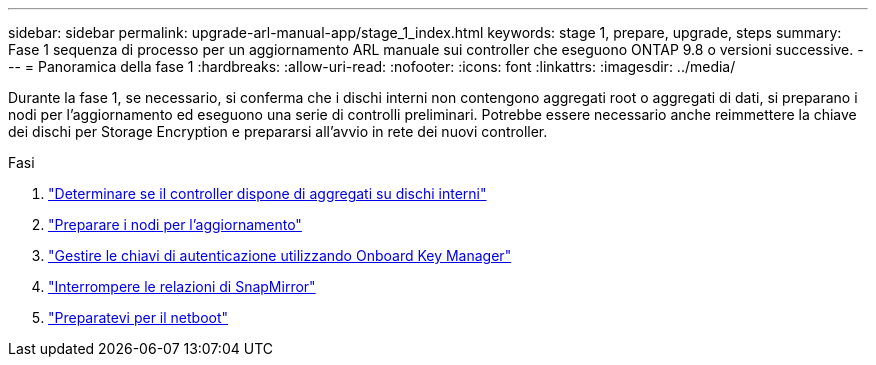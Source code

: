 ---
sidebar: sidebar 
permalink: upgrade-arl-manual-app/stage_1_index.html 
keywords: stage 1, prepare, upgrade, steps 
summary: Fase 1 sequenza di processo per un aggiornamento ARL manuale sui controller che eseguono ONTAP 9.8 o versioni successive. 
---
= Panoramica della fase 1
:hardbreaks:
:allow-uri-read: 
:nofooter: 
:icons: font
:linkattrs: 
:imagesdir: ../media/


[role="lead"]
Durante la fase 1, se necessario, si conferma che i dischi interni non contengono aggregati root o aggregati di dati, si preparano i nodi per l'aggiornamento ed eseguono una serie di controlli preliminari. Potrebbe essere necessario anche reimmettere la chiave dei dischi per Storage Encryption e prepararsi all'avvio in rete dei nuovi controller.

.Fasi
. link:determine_aggregates_on_internal_drives.html["Determinare se il controller dispone di aggregati su dischi interni"]
. link:prepare_nodes_for_upgrade.html["Preparare i nodi per l'aggiornamento"]
. link:manage_authentication_okm.html["Gestire le chiavi di autenticazione utilizzando Onboard Key Manager"]
. link:quiesce_snapmirror_relationships.html["Interrompere le relazioni di SnapMirror"]
. link:prepare_for_netboot.html["Preparatevi per il netboot"]

